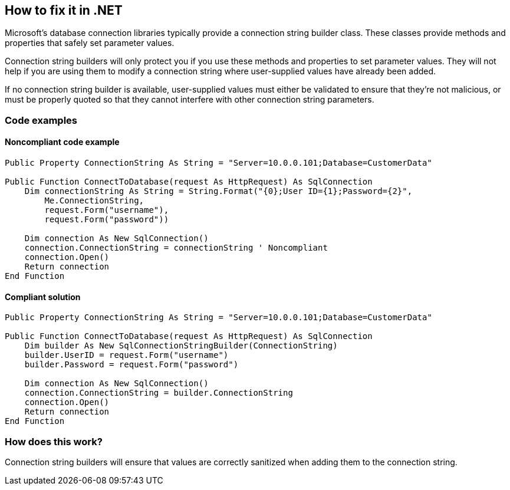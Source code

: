 == How to fix it in .NET

Microsoft's database connection libraries typically provide a connection string builder class. These classes provide
methods and properties that safely set parameter values.

Connection string builders will only protect you if you use these methods and properties to set parameter values. They
will not help if you are using them to modify a connection string where user-supplied values have already been added.

If no connection string builder is available, user-supplied values must either be validated to ensure that they're not
malicious, or must be properly quoted so that they cannot interfere with other connection string parameters.

=== Code examples

==== Noncompliant code example

[source,vbnet,diff-id=1,diff-type=noncompliant]
----
Public Property ConnectionString As String = "Server=10.0.0.101;Database=CustomerData"

Public Function ConnectToDatabase(request As HttpRequest) As SqlConnection
    Dim connectionString As String = String.Format("{0};User ID={1};Password={2}",
        Me.ConnectionString,
        request.Form("username"),
        request.Form("password"))

    Dim connection As New SqlConnection()
    connection.ConnectionString = connectionString ' Noncompliant
    connection.Open()
    Return connection
End Function
----

==== Compliant solution

[source,vbnet,diff-id=1,diff-type=compliant]
----
Public Property ConnectionString As String = "Server=10.0.0.101;Database=CustomerData"

Public Function ConnectToDatabase(request As HttpRequest) As SqlConnection
    Dim builder As New SqlConnectionStringBuilder(ConnectionString)
    builder.UserID = request.Form("username")
    builder.Password = request.Form("password")

    Dim connection As New SqlConnection()
    connection.ConnectionString = builder.ConnectionString
    connection.Open()
    Return connection
End Function
----

=== How does this work?

Connection string builders will ensure that values are correctly sanitized when adding them to the connection string.
